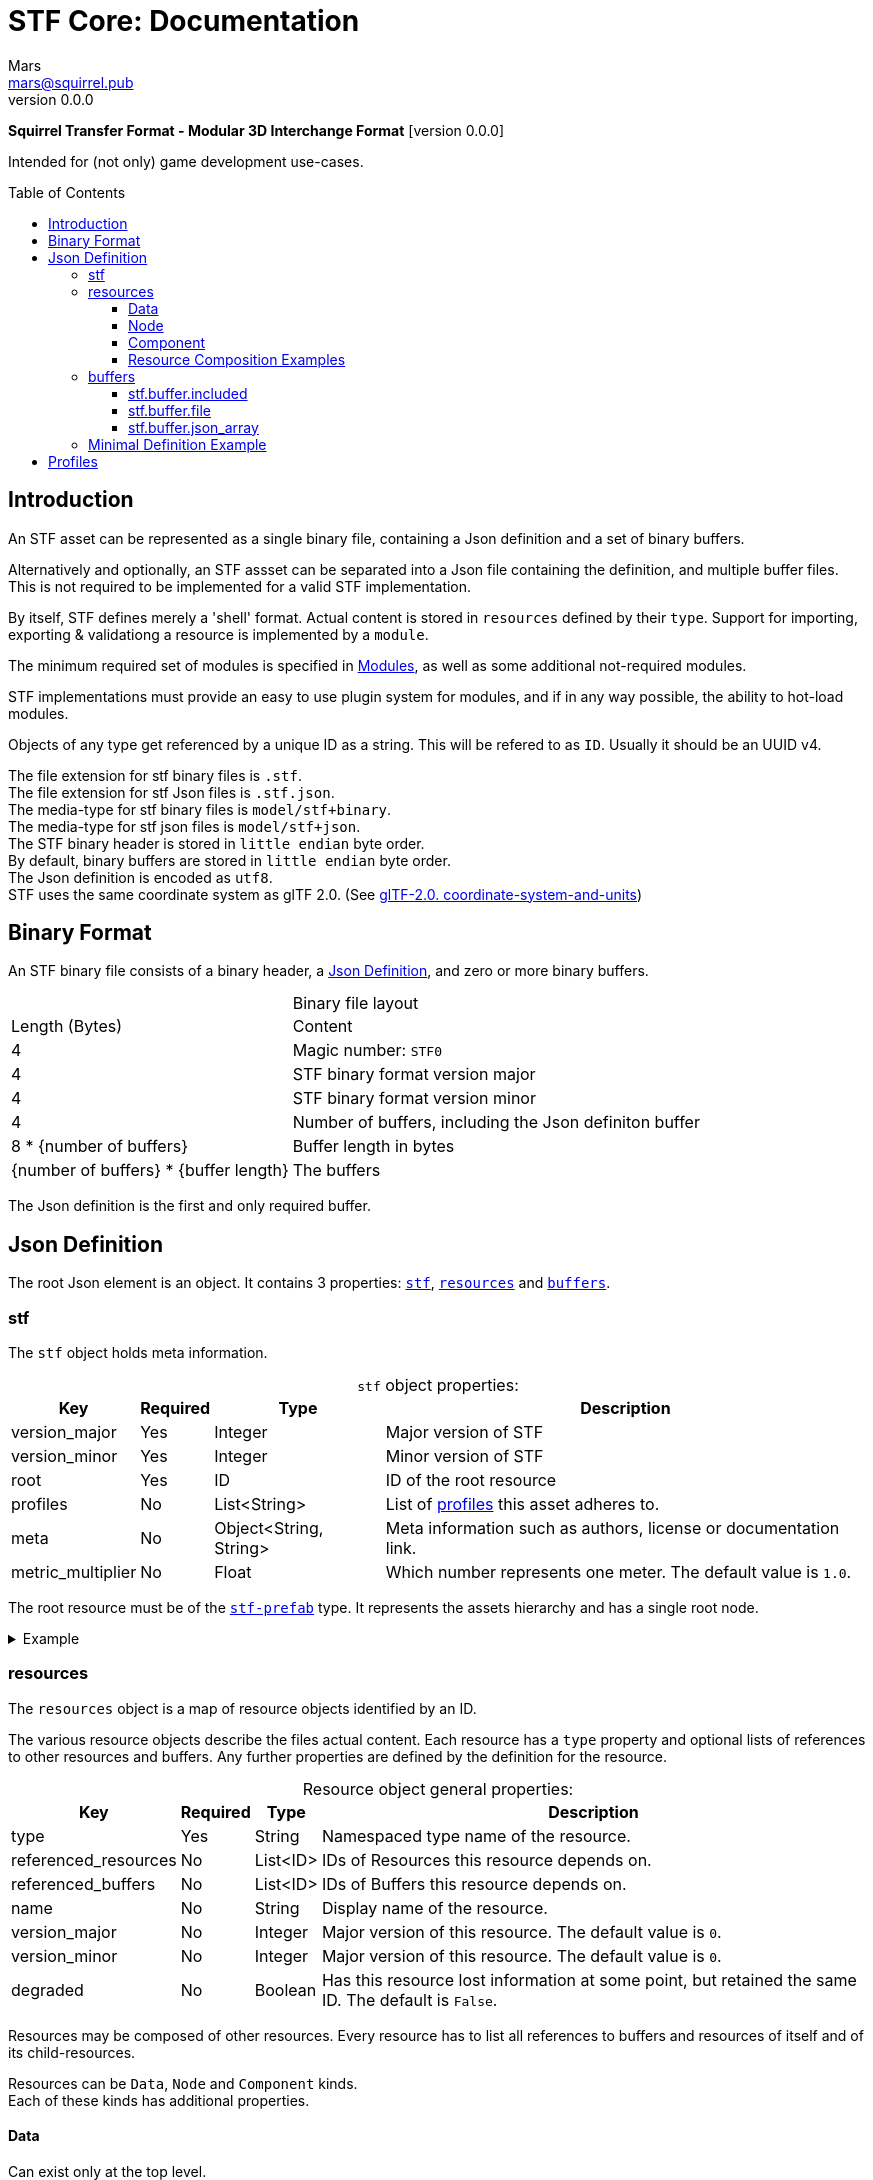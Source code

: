 // Licensed under CC-BY-4.0 (<https://creativecommons.org/licenses/by/4.0/>)

= STF Core: Documentation
Mars <mars@squirrel.pub>
v0.0.0
:homepage: https://github.com/emperorofmars/stf
:keywords: stf, 3d, fileformat, format, interchange, interoperability
:hardbreaks-option:
:library: Asciidoctor
:toc:
:toclevels: 4
:toc-placement!:
:idprefix:
:idseparator: -
:experimental:
:table-caption!:
ifdef::env-github[]
:tip-caption: :bulb:
:note-caption: :information_source:
endif::[]

**Squirrel Transfer Format - Modular 3D Interchange Format** [version {revnumber}]

Intended for (not only) game development use-cases.

toc::[]

== Introduction
An STF asset can be represented as a single binary file, containing a Json definition and a set of binary buffers.

Alternatively and optionally, an STF assset can be separated into a Json file containing the definition, and multiple buffer files. This is not required to be implemented for a valid STF implementation.

By itself, STF defines merely a 'shell' format. Actual content is stored in `resources` defined by their `type`. Support for importing, exporting & validationg a resource is implemented by a `module`.

The minimum required set of modules is specified in link:./modules.adoc[Modules], as well as some additional not-required modules.

STF implementations must provide an easy to use plugin system for modules, and if in any way possible, the ability to hot-load modules.

Objects of any type get referenced by a unique ID as a string. This will be refered to as `ID`. Usually it should be an UUID v4.

The file extension for stf binary files is `.stf`.
The file extension for stf Json files is `.stf.json`.
The media-type for stf binary files is `model/stf+binary`.
The media-type for stf json files is `model/stf+json`.
The STF binary header is stored in `little endian` byte order.
By default, binary buffers are stored in `little endian` byte order.
The Json definition is encoded as `utf8`.
STF uses the same coordinate system as glTF 2.0. (See https://registry.khronos.org/glTF/specs/2.0/glTF-2.0.html#coordinate-system-and-units[glTF-2.0. coordinate-system-and-units])

== Binary Format
An STF binary file consists of a binary header, a <<json-definition>>, and zero or more binary buffers.

.Binary file layout
[%autowidth, %header,cols=2*]
|===
|Length (Bytes) |Content
|4 | Magic number: `STF0`
|4 | STF binary format version major
|4 | STF binary format version minor
|4 | Number of buffers, including the Json definiton buffer
|8 * {number of buffers} | Buffer length in bytes
|{number of buffers} * {buffer length} | The buffers
|===

The Json definition is the first and only required buffer.

== Json Definition
The root Json element is an object. It contains 3 properties: `<<stf>>`, `<<resources>>` and `<<buffers>>`.

=== stf
The `stf` object holds meta information.

.`stf` object properties:
[%autowidth, %header,cols=4*]
|===
|Key |Required |Type |Description

|version_major |Yes |Integer |Major version of STF
|version_minor |Yes |Integer |Minor version of STF
|root |Yes |ID |ID of the root resource
|profiles |No |List<String> |List of <<profiles, profiles>> this asset adheres to.
|meta |No |Object<String, String> |Meta information such as authors, license or documentation link.
|metric_multiplier |No |Float |Which number represents one meter. The default value is `1.0`.
|===

The root resource must be of the xref:./modules_core/data/stf_prefab.adoc[`stf-prefab`] type. It represents the assets hierarchy and has a single root node.

.Example
[%collapsible]
====
.stf object example
[,json]
----
"stf": {
	"version_major": 0,
	"version_minor": 0,
	"meta": {
		"asset_name": "STF Example 1"
	},
	"profiles": [
		"compatibility_wide"
	],
	"metric_multiplier": 1.0,
	"root": "5f1ea7e8-ee26-46c9-91dc-cd002cb9b0a5"
}
----
====

=== resources
The `resources` object is a map of resource objects identified by an ID.

The various resource objects describe the files actual content. Each resource has a `type` property and optional lists of references to other resources and buffers. Any further properties are defined by the definition for the resource.

.Resource object general properties:
[%autowidth, %header,cols=4*]
|===
|Key |Required |Type |Description

|type |Yes |String |Namespaced type name of the resource.
|referenced_resources |No |List<ID> |IDs of Resources this resource depends on.
|referenced_buffers |No |List<ID> |IDs of Buffers this resource depends on.
|name |No |String |Display name of the resource.
|version_major |No |Integer |Major version of this resource. The default value is `0`.
|version_minor |No |Integer |Major version of this resource. The default value is `0`.
|degraded |No |Boolean |Has this resource lost information at some point, but retained the same ID. The default is `False`.
|===

Resources may be composed of other resources. Every resource has to list all references to buffers and resources of itself and of its child-resources.

Resources can be `Data`, `Node` and `Component` kinds.
Each of these kinds has additional properties.

==== Data
Can exist only at the top level.
Data resources can be instantiated into a hierarchy.
Suppport for loading module plugins of this kind is required.

.Data resource properties
[%autowidth, %header,cols=4*]
|===
|Key |Required |Type |Description

|fallback |No |ID |ID of a resource that should be used in case this one's type is not supported in this implementation
|components |No |Map<ID, Component> |
|===

==== Node
Can only exist within `Data` kinds.
Node resources can not be instantiated. Only their parent `Date` kind resource can.
Suppport for loading module plugins of this kind is required.

.Node resource properties
[%autowidth, %header,cols=4*]
|===
|Key |Required |Type |Description

|enabled |No |boolean |True by default
|children |No |Map<ID, Node> |
|components |No |Map<ID, Component> |
|parent_binding |No |List<ID> |
|===

==== Component
Represents additional functionality or information for `Data` or `Node` kinds.
Component resources can not be instantiated. Component resources must be stored within `Data` or `Node` kinds.
Suppport for loading module plugins of this kind is required.

.Component resource properties
[%autowidth, %header,cols=4*]
|===
|Key |Required |Type |Description

|enabled |No |boolean |True by default
|overrides |No |List<ID> |References `Component` kind types that should not be processed, if this type is supported
|===

==== Resource Composition Examples
xref:./modules_core/data/stf_image.adoc[`stf.image`] is a `Data` kind. `Data` kinds can only exist at the top level.
xref:./modules_core/node/stf_node_spatial.adoc[`stf.node.spatial`] is a `Node` kind. `Node` kinds can only exist within `Data` kinds.

The information about what `kind` a type is must be known by a type's implementation and is not contained in STF files. This information should be used to validate STF files.

.Example
[%collapsible]
====
.resources object example
[,json]
----
"resources": {
	"b5f96f63-d5ce-4210-b4d6-8f43fbf557dd": {
		"type": "stf.material",
		"name": "Body Material",
		"referenced_resources": [
			"6f03d810-4613-467d-921b-a5302552f9d5"
		],
		"properties": {
			"albedo": {
				"type": "image",
				"image": 6f03d810-4613-467d-921b-a5302552f9d5
			},
		}
	},
	"6f03d810-4613-467d-921b-a5302552f9d5": {
		"type": "stf.image",
		"name": "Body_Albedo",
		"image_format": "png",
		"texture_type": "rgb",
		"components": {
			"3ca7f62c-b2a8-4315-bb1d-e4c6118ead70": {
				"type": "stf.texture",
				"resolution": [2048, 2048],
				"compression": "BC7",
				"texture_type": "color",
				"downscale_priority": 0
			}
		}
	},
}
----
====

=== buffers
The `buffers` object is a map of buffer objects identified by an ID.
Each buffer object has a `type` property. Any further properties are defined in the buffer-type's definition.
Two types of buffers are defined. Supporting buffer plugins is not required.

In a binary STF file, `stf.buffer.included` is the only supported buffer type.

In a `stf.json` file, `stf.buffer.file` is the only supported buffer type.

Buffers which are fetched by URL may be considered in the future.

==== stf.buffer.included
This type represents a buffer contained in the same file.

.stf.buffer.included properties
[%autowidth, %header,cols=4*]
|===
|Key |Required |Type |Description

|index |Yes |Integer |Index of the binary buffer in the file
|===

.Example
[%collapsible]
====
.buffers object example in an STF binary file
[,json]
----
"buffers": {
	"2c04d7f9-96cd-4867-baf3-2a54d4d31a67": {
		"type": "stf.buffer.included",
		"index": 0
	}
}
----
====

==== stf.buffer.file
This type represents a buffer contained in the same file. Supporting this buffer-type is not required, but may be useful for version-controlled projects containing STF assets.

.stf.buffer.file properties
[%autowidth, %header,cols=4*]
|===
|Key |Required |Type |Description

|path |Yes |String |Relative path to a buffer file.
|===

An `.stfbuffer` file starts with a magic number of `STFB`. The rest of the file is the raw buffer.

.Example
[%collapsible]
====
.buffers object example in an STF Json file
[,json]
----
"buffers": {
	"2c04d7f9-96cd-4867-baf3-2a54d4d31a67": {
		"type": "stf.buffer.file",
		"path": "./buffers/mesh.stfbuffer"
	}
}
----
====

==== stf.buffer.json_array
This type stores binary data as an array directly. Supporting this buffer-type is not required, but may be useful during development.

.stf.buffer.json_array properties
[%autowidth, %header,cols=4*]
|===
|Key |Required |Type |Description

|data |Yes |String |Base64 encoded binary data
|===

.Example
[%collapsible]
====
.buffers object example in an STF Json file
[,json]
----
"buffers": {
	"2c04d7f9-96cd-4867-baf3-2a54d4d31a67": {
		"type": "stf.buffer.json_array",
		"data": [3, 0.34, 0.43214, 4.234, 4, 0.65, 0.6656, 2.234]
	}
}
----
====

=== Minimal Definition Example
.Show
[%collapsible]
====
[,json]
----
{
	"stf": {
		"version_major": 0,
		"version_minor": 0,
		"meta": {
			"asset_name": "STF Example 1"
		},
		"profiles": [
			"compatibility_wide"
		],
		"metric_multiplier": 1.0,
		"root": "5f1ea7e8-ee26-46c9-91dc-cd002cb9b0a5"
	},
	"resources": {
		"5f1ea7e8-ee26-46c9-91dc-cd002cb9b0a5": {
			"type": "stf.prefab",
			"referenced_resources": ["0e2e767b-2f90-4739-ad78-486b378ba051"]
			"root": "1e5775b8-64ae-4cfa-b8dd-ad6a91469d95"
			"nodes": {
				"1e5775b8-64ae-4cfa-b8dd-ad6a91469d95": {
					"type": "stf.node.spatial",
					"name": "Some Node",
					"enabled": true,
					"trs": [],
					"children": ["eb25c8e4-8e0a-4ac2-8f51-1b87e22afcd9"],
					"components": {}
				}
				"eb25c8e4-8e0a-4ac2-8f51-1b87e22afcd9": {
					"type": "stf.instance.mesh",
					"name": "Super Awesome Model",
					"enabled": true,
					"trs": [],
					"children": [],
					"mesh": "0e2e767b-2f90-4739-ad78-486b378ba051",
					"components": {}
				}
			}
		},
		"0e2e767b-2f90-4739-ad78-486b378ba051": {
			"type": "stf.mesh",
			"referenced_buffers": ["2c04d7f9-96cd-4867-baf3-2a54d4d31a67"]
			"vertex_count": 32000,
			"vertex_width": 4,
			"vertex_indices_width": 4,
			"vertices": "2c04d7f9-96cd-4867-baf3-2a54d4d31a67"
		}
	},
	"buffers": {
		"2c04d7f9-96cd-4867-baf3-2a54d4d31a67": {
			"type": "stf.buffer.included",
			"index": 0
		}
	}
}
----
====

== Profiles
Profiles define rules to which a STF file adheres to. Each STF implementation has to check each file on import and export whether it adheres to its set profiles.

STF implementations can require some profiles in order to parse an STF asset. For example, game-engines may not support certain features, and as such can impose adherence to certain profiles.

STF defines a set of profiles, but implementations can define additional ones.

[]
* node_names_not_empty
Node names contain more than zero non-whitespace characters.

* node_names_unique_within_prefab
Within a Prefab, Node names are unique, and contain more than zero non-whitespace characters.

* mesh_max_4_weights
Vertices in a mesh have a maximum of 4 weights.

* mesh_max_8_weights
Vertices in a mesh have a maximum of 8 weights.

* mesh_max_8_uv_channels
Meshes have a maximum of 8 UV channels.

* width_max_4
Buffers that get parsed by an STF implementation itself can only store 32 bit integers and floats. This includes buffers for vertices, normals or UVs. Buffers that store another fileformat, like PNG or JPG, do not matter for this rule.

* compatibility
This profile applies the conditions of: `mesh_max_8_weights`, `node_names_unique_within_prefab`, `mesh_max_8_uv_channels`, `width_max_4`.

* compatibility_wide
This profile applies the conditions of: `mesh_max_4_weights`, `node_names_unique_within_prefab`, `mesh_max_8_uv_channels`, `width_max_4`.




